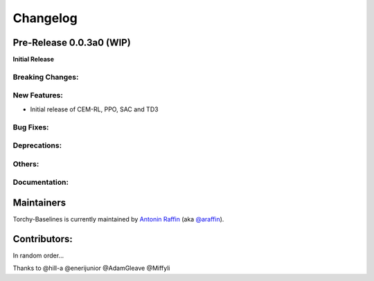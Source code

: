 .. _changelog:

Changelog
==========


Pre-Release 0.0.3a0 (WIP)
-------------------------
**Initial Release**

Breaking Changes:
^^^^^^^^^^^^^^^^^

New Features:
^^^^^^^^^^^^^
- Initial release of CEM-RL, PPO, SAC and TD3

Bug Fixes:
^^^^^^^^^^

Deprecations:
^^^^^^^^^^^^^


Others:
^^^^^^^

Documentation:
^^^^^^^^^^^^^^


Maintainers
-----------

Torchy-Baselines is currently maintained by `Antonin Raffin`_ (aka `@araffin`_).

.. _Antonin Raffin: https://araffin.github.io/
.. _@araffin: https://github.com/araffin



Contributors:
-------------
In random order...

Thanks to @hill-a @enerijunior @AdamGleave @Miffyli
